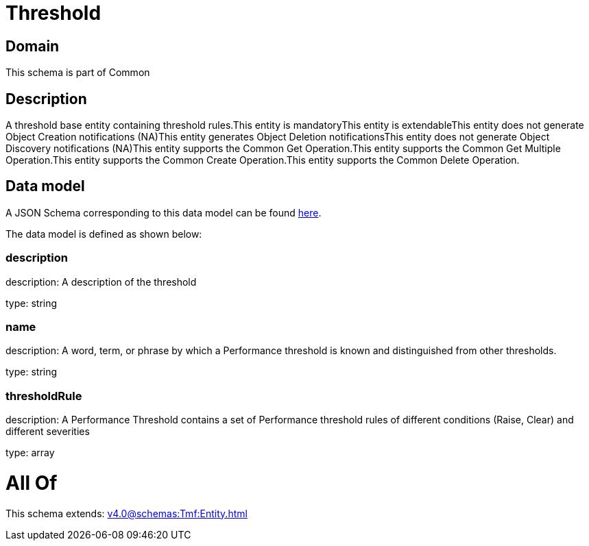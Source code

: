 = Threshold

[#domain]
== Domain

This schema is part of Common

[#description]
== Description

A threshold base entity containing threshold rules.This entity  is  mandatoryThis entity  is  extendableThis entity   does not generate Object Creation notifications (NA)This entity   generates Object Deletion notificationsThis entity   does not generate Object Discovery notifications (NA)This entity supports the Common Get Operation.This entity supports the Common Get Multiple Operation.This entity supports the Common Create Operation.This entity supports the Common Delete Operation.


[#data_model]
== Data model

A JSON Schema corresponding to this data model can be found https://tmforum.org[here].

The data model is defined as shown below:


=== description
description: A description of the threshold

type: string


=== name
description: A word, term, or phrase by which a Performance threshold is known and distinguished from other thresholds.

type: string


=== thresholdRule
description: A Performance Threshold contains a set of Performance threshold rules of different conditions (Raise, Clear) and different severities

type: array


= All Of 
This schema extends: xref:v4.0@schemas:Tmf:Entity.adoc[]
